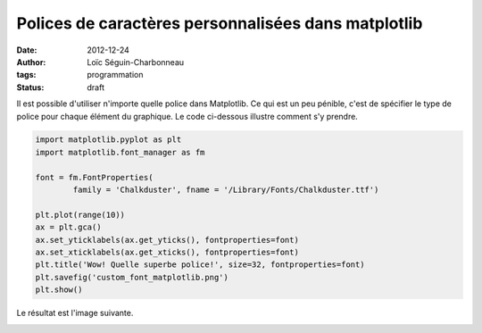 Polices de caractères personnalisées dans matplotlib
====================================================

:date: 2012-12-24
:author: Loïc Séguin-Charbonneau
:tags: programmation
:status: draft

Il est possible d'utiliser n'importe quelle police dans Matplotlib. Ce qui est
un peu pénible, c'est de spécifier le type de police pour chaque élément du
graphique.  Le code ci-dessous illustre comment s'y prendre.

.. code:: python

    import matplotlib.pyplot as plt
    import matplotlib.font_manager as fm

    font = fm.FontProperties(
            family = 'Chalkduster', fname = '/Library/Fonts/Chalkduster.ttf')

    plt.plot(range(10))
    ax = plt.gca()
    ax.set_yticklabels(ax.get_yticks(), fontproperties=font)
    ax.set_xticklabels(ax.get_xticks(), fontproperties=font)
    plt.title('Wow! Quelle superbe police!', size=32, fontproperties=font)
    plt.savefig('custom_font_matplotlib.png')
    plt.show()

Le résultat est l'image suivante.

.. image:: |filename|/images/custom_font_matplotlib.png
   :alt: Police Chalkduster

